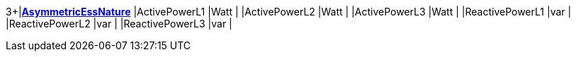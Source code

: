 3+|*<<AsymmetricEssNature,AsymmetricEssNature>>*
|ActivePowerL1      |Watt   |
|ActivePowerL2      |Watt   |
|ActivePowerL3      |Watt   |
|ReactivePowerL1    |var    |
|ReactivePowerL2    |var    |
|ReactivePowerL3    |var    |